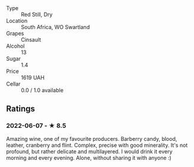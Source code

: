 - Type :: Red Still, Dry
- Location :: South Africa, WO Swartland
- Grapes :: Cinsault
- Alcohol :: 13
- Sugar :: 1.4
- Price :: 1619 UAH
- Cellar :: 0.0 / 1.0 available

** Ratings

*** 2022-06-07 - ★ 8.5

Amazing wine, one of my favourite producers. Barberry candy, blood, leather, cranberry and flint. Complex, precise with good minerality. It's not profound, but rather delicate and multilayered. I would drink it every morning and every evening. Alone, without sharing it with anyone :)

